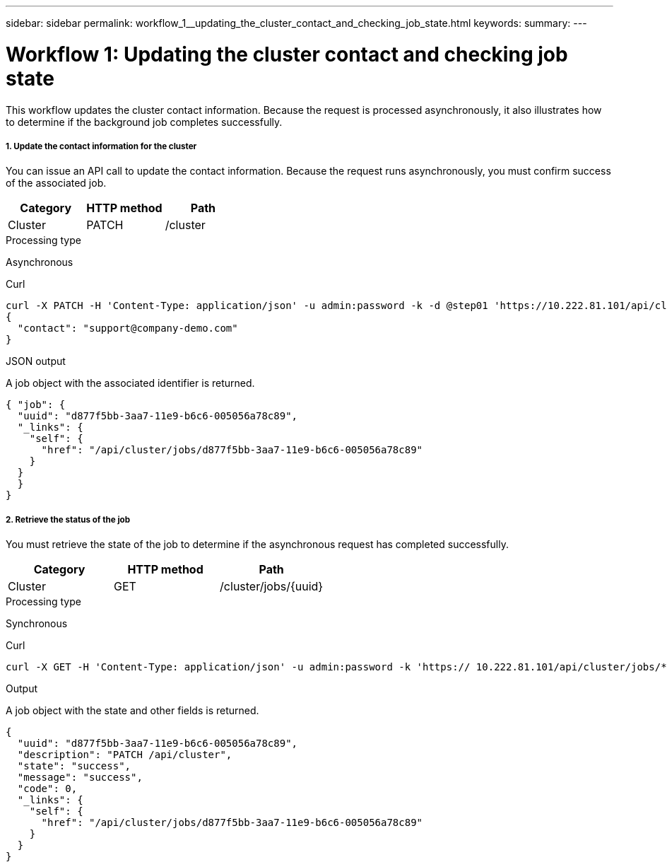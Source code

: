 ---
sidebar: sidebar
permalink: workflow_1__updating_the_cluster_contact_and_checking_job_state.html
keywords:
summary:
---

= Workflow 1: Updating the cluster contact and checking job state
:hardbreaks:
:nofooter:
:icons: font
:linkattrs:
:imagesdir: ./media/

//
// This file was created with NDAC Version 2.0 (August 17, 2020)
//
// 2020-12-09 12:46:18.752627
//

[.lead]
This workflow updates the cluster contact information. Because the request is processed asynchronously, it also illustrates how to determine if the background job completes successfully.

===== 1. Update the contact information for the cluster

You can issue an API call to update the contact information. Because the request runs asynchronously, you must confirm success of the associated job.

|===
|Category |HTTP method |Path

|Cluster
|PATCH
|/cluster
|===

.Processing type
Asynchronous

.Curl

[source,curl,%autofill]
curl -X PATCH -H 'Content-Type: application/json' -u admin:password -k -d @step01 'https://10.222.81.101/api/cluster'
{
  "contact": "support@company-demo.com"
}

.JSON output
A job object with the associated identifier is returned.

[source,json,%autofill]
{ "job": {
  "uuid": "d877f5bb-3aa7-11e9-b6c6-005056a78c89",
  "_links": {
    "self": {
      "href": "/api/cluster/jobs/d877f5bb-3aa7-11e9-b6c6-005056a78c89"
    }
  }
  }
}

===== 2. Retrieve the status of the job

You must retrieve the state of the job to determine if the asynchronous request has completed successfully.

|===
|Category |HTTP method |Path

|Cluster
|GET
|/cluster/jobs/{uuid}
|===

.Processing type

Synchronous

.Curl

[source,curl,%autofill]
curl -X GET -H 'Content-Type: application/json' -u admin:password -k 'https:// 10.222.81.101/api/cluster/jobs/*uuid*'

.Output

A job object with the state and other fields is returned.

[source,json,%autofill]
{
  "uuid": "d877f5bb-3aa7-11e9-b6c6-005056a78c89",
  "description": "PATCH /api/cluster",
  "state": "success",
  "message": "success",
  "code": 0,
  "_links": {
    "self": {
      "href": "/api/cluster/jobs/d877f5bb-3aa7-11e9-b6c6-005056a78c89"
    }
  }
}

